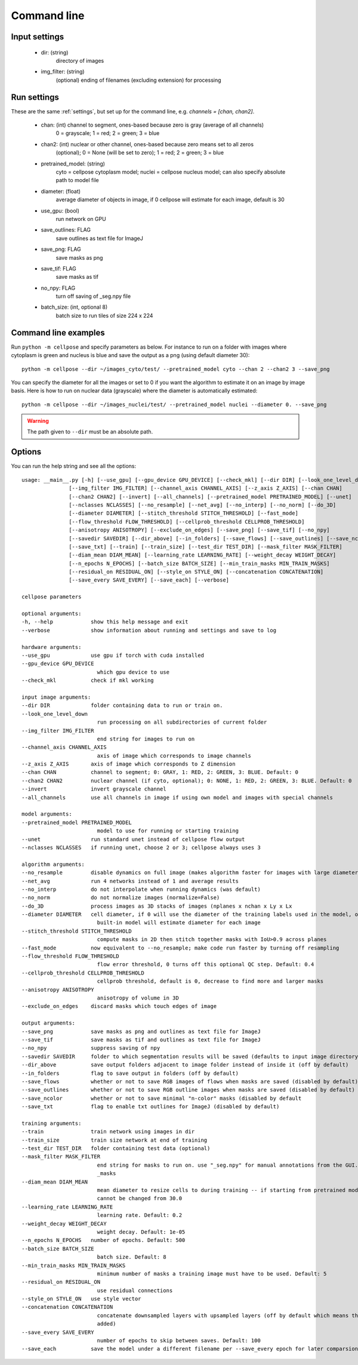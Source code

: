 Command line
------------------------

Input settings
~~~~~~~~~~~~~~~~~~~~~

    * dir: (string)
        directory of images 

    * img_filter: (string)
        (optional) ending of filenames (excluding extension) for processing

Run settings
~~~~~~~~~~~~~~~~~~~~~~~~~~

These are the same :ref:`settings`, but set up for the command line, e.g.
`channels = [chan, chan2]`.

    * chan: (int) channel to segment, ones-based because zero is gray (average of all channels)
        0 = grayscale; 1 = red; 2 = green; 3 = blue 

    * chan2: (int) nuclear or other channel, ones-based because zero means set to all zeros
        (optional); 0 = None (will be set to zero); 1 = red; 2 = green; 3 = blue

    * pretrained_model: (string)
        cyto = cellpose cytoplasm model; nuclei = cellpose nucleus model; can also specify absolute path to model file

    * diameter: (float)
        average diameter of objects in image, if 0 cellpose will estimate for each image, default is 30

    * use_gpu: (bool)
        run network on GPU

    * save_outlines: FLAG
        save outlines as text file for ImageJ

    * save_png: FLAG
        save masks as png     

    * save_tif: FLAG
        save masks as tif

    * no_npy: FLAG 
        turn off saving of _seg.npy file 
    
    * batch_size: (int, optional 8)
        batch size to run tiles of size 224 x 224

Command line examples
~~~~~~~~~~~~~~~~~~~~~~~~~~~~~

Run ``python -m cellpose`` and specify parameters as below. For instance
to run on a folder with images where cytoplasm is green and nucleus is
blue and save the output as a png (using default diameter 30):

::

   python -m cellpose --dir ~/images_cyto/test/ --pretrained_model cyto --chan 2 --chan2 3 --save_png

You can specify the diameter for all the images or set to 0 if you want
the algorithm to estimate it on an image by image basis. Here is how to
run on nuclear data (grayscale) where the diameter is automatically
estimated:

::

   python -m cellpose --dir ~/images_nuclei/test/ --pretrained_model nuclei --diameter 0. --save_png

.. warning:: 
    The path given to ``--dir`` must be an absolute path.


Options
~~~~~~~~~~~~~~~~~~~~~~~~~~~~

You can run the help string and see all the options:

::
    
    usage: __main__.py [-h] [--use_gpu] [--gpu_device GPU_DEVICE] [--check_mkl] [--dir DIR] [--look_one_level_down]
                   [--img_filter IMG_FILTER] [--channel_axis CHANNEL_AXIS] [--z_axis Z_AXIS] [--chan CHAN]
                   [--chan2 CHAN2] [--invert] [--all_channels] [--pretrained_model PRETRAINED_MODEL] [--unet]
                   [--nclasses NCLASSES] [--no_resample] [--net_avg] [--no_interp] [--no_norm] [--do_3D]
                   [--diameter DIAMETER] [--stitch_threshold STITCH_THRESHOLD] [--fast_mode]
                   [--flow_threshold FLOW_THRESHOLD] [--cellprob_threshold CELLPROB_THRESHOLD]
                   [--anisotropy ANISOTROPY] [--exclude_on_edges] [--save_png] [--save_tif] [--no_npy]
                   [--savedir SAVEDIR] [--dir_above] [--in_folders] [--save_flows] [--save_outlines] [--save_ncolor]
                   [--save_txt] [--train] [--train_size] [--test_dir TEST_DIR] [--mask_filter MASK_FILTER]
                   [--diam_mean DIAM_MEAN] [--learning_rate LEARNING_RATE] [--weight_decay WEIGHT_DECAY]
                   [--n_epochs N_EPOCHS] [--batch_size BATCH_SIZE] [--min_train_masks MIN_TRAIN_MASKS]
                   [--residual_on RESIDUAL_ON] [--style_on STYLE_ON] [--concatenation CONCATENATION]
                   [--save_every SAVE_EVERY] [--save_each] [--verbose]

    cellpose parameters

    optional arguments:
    -h, --help            show this help message and exit
    --verbose             show information about running and settings and save to log

    hardware arguments:
    --use_gpu             use gpu if torch with cuda installed
    --gpu_device GPU_DEVICE
                            which gpu device to use
    --check_mkl           check if mkl working

    input image arguments:
    --dir DIR             folder containing data to run or train on.
    --look_one_level_down
                            run processing on all subdirectories of current folder
    --img_filter IMG_FILTER
                            end string for images to run on
    --channel_axis CHANNEL_AXIS
                            axis of image which corresponds to image channels
    --z_axis Z_AXIS       axis of image which corresponds to Z dimension
    --chan CHAN           channel to segment; 0: GRAY, 1: RED, 2: GREEN, 3: BLUE. Default: 0
    --chan2 CHAN2         nuclear channel (if cyto, optional); 0: NONE, 1: RED, 2: GREEN, 3: BLUE. Default: 0
    --invert              invert grayscale channel
    --all_channels        use all channels in image if using own model and images with special channels

    model arguments:
    --pretrained_model PRETRAINED_MODEL
                            model to use for running or starting training
    --unet                run standard unet instead of cellpose flow output
    --nclasses NCLASSES   if running unet, choose 2 or 3; cellpose always uses 3

    algorithm arguments:
    --no_resample         disable dynamics on full image (makes algorithm faster for images with large diameters)
    --net_avg             run 4 networks instead of 1 and average results
    --no_interp           do not interpolate when running dynamics (was default)
    --no_norm             do not normalize images (normalize=False)
    --do_3D               process images as 3D stacks of images (nplanes x nchan x Ly x Lx
    --diameter DIAMETER   cell diameter, if 0 will use the diameter of the training labels used in the model, or with
                            built-in model will estimate diameter for each image
    --stitch_threshold STITCH_THRESHOLD
                            compute masks in 2D then stitch together masks with IoU>0.9 across planes
    --fast_mode           now equivalent to --no_resample; make code run faster by turning off resampling
    --flow_threshold FLOW_THRESHOLD
                            flow error threshold, 0 turns off this optional QC step. Default: 0.4
    --cellprob_threshold CELLPROB_THRESHOLD
                            cellprob threshold, default is 0, decrease to find more and larger masks
    --anisotropy ANISOTROPY
                            anisotropy of volume in 3D
    --exclude_on_edges    discard masks which touch edges of image

    output arguments:
    --save_png            save masks as png and outlines as text file for ImageJ
    --save_tif            save masks as tif and outlines as text file for ImageJ
    --no_npy              suppress saving of npy
    --savedir SAVEDIR     folder to which segmentation results will be saved (defaults to input image directory)
    --dir_above           save output folders adjacent to image folder instead of inside it (off by default)
    --in_folders          flag to save output in folders (off by default)
    --save_flows          whether or not to save RGB images of flows when masks are saved (disabled by default)
    --save_outlines       whether or not to save RGB outline images when masks are saved (disabled by default)
    --save_ncolor         whether or not to save minimal "n-color" masks (disabled by default
    --save_txt            flag to enable txt outlines for ImageJ (disabled by default)

    training arguments:
    --train               train network using images in dir
    --train_size          train size network at end of training
    --test_dir TEST_DIR   folder containing test data (optional)
    --mask_filter MASK_FILTER
                            end string for masks to run on. use "_seg.npy" for manual annotations from the GUI. Default:
                            _masks
    --diam_mean DIAM_MEAN
                            mean diameter to resize cells to during training -- if starting from pretrained models it
                            cannot be changed from 30.0
    --learning_rate LEARNING_RATE
                            learning rate. Default: 0.2
    --weight_decay WEIGHT_DECAY
                            weight decay. Default: 1e-05
    --n_epochs N_EPOCHS   number of epochs. Default: 500
    --batch_size BATCH_SIZE
                            batch size. Default: 8
    --min_train_masks MIN_TRAIN_MASKS
                            minimum number of masks a training image must have to be used. Default: 5
    --residual_on RESIDUAL_ON
                            use residual connections
    --style_on STYLE_ON   use style vector
    --concatenation CONCATENATION
                            concatenate downsampled layers with upsampled layers (off by default which means they are
                            added)
    --save_every SAVE_EVERY
                            number of epochs to skip between saves. Default: 100
    --save_each           save the model under a different filename per --save_every epoch for later comparsion